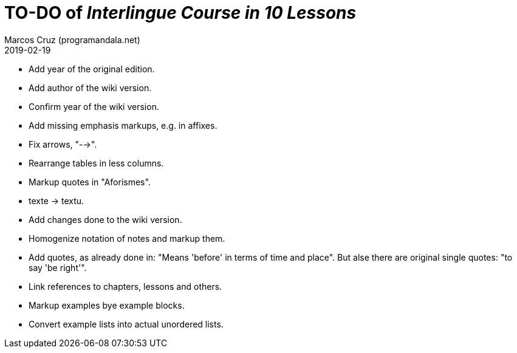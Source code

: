 = TO-DO of _Interlingue Course in 10 Lessons_
:author: Marcos Cruz (programandala.net)
:revdate: 2019-02-19

- Add year of the original edition.
- Add author of the wiki version.
- Confirm year of the wiki version.
- Add missing emphasis markups, e.g. in affixes.
- Fix arrows, "-->".
- Rearrange tables in less columns.
- Markup quotes in "Aforismes".
- texte -> textu.
- Add changes done to the wiki version.
- Homogenize notation of notes and markup them.
- Add quotes, as already done in: "Means 'before' in terms of time and
  place".  But alse there are original single quotes: "to say 'be
  right'".
- Link references to chapters, lessons and others.
- Markup examples bye example blocks.
- Convert example lists into actual unordered lists.
